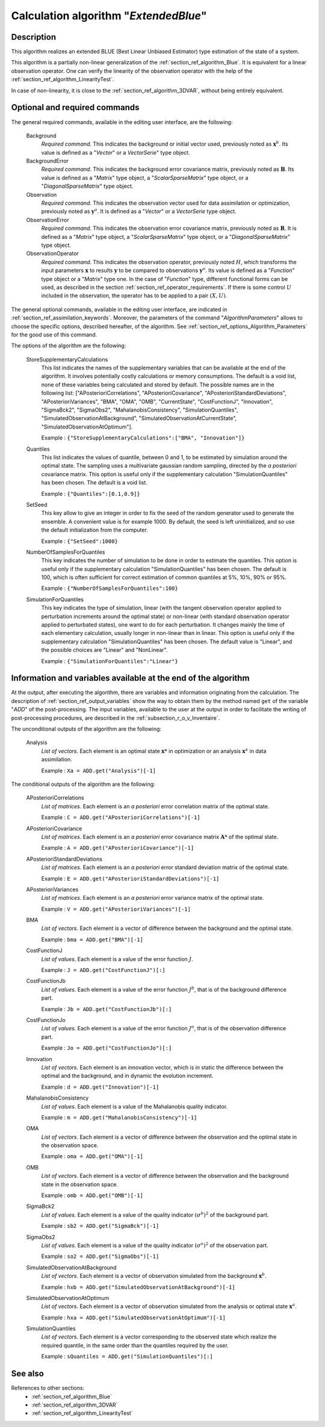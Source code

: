 ..
   Copyright (C) 2008-2015 EDF R&D

   This file is part of SALOME ADAO module.

   This library is free software; you can redistribute it and/or
   modify it under the terms of the GNU Lesser General Public
   License as published by the Free Software Foundation; either
   version 2.1 of the License, or (at your option) any later version.

   This library is distributed in the hope that it will be useful,
   but WITHOUT ANY WARRANTY; without even the implied warranty of
   MERCHANTABILITY or FITNESS FOR A PARTICULAR PURPOSE.  See the GNU
   Lesser General Public License for more details.

   You should have received a copy of the GNU Lesser General Public
   License along with this library; if not, write to the Free Software
   Foundation, Inc., 59 Temple Place, Suite 330, Boston, MA  02111-1307 USA

   See http://www.salome-platform.org/ or email : webmaster.salome@opencascade.com

   Author: Jean-Philippe Argaud, jean-philippe.argaud@edf.fr, EDF R&D

.. index:: single: ExtendedBlue
.. _section_ref_algorithm_ExtendedBlue:

Calculation algorithm "*ExtendedBlue*"
--------------------------------------

Description
+++++++++++

This algorithm realizes an extended BLUE (Best Linear Unbiased Estimator) type
estimation of the state of a system.

This algorithm is a partially non-linear generalization of the
:ref:`section_ref_algorithm_Blue`. It is equivalent for a linear observation
operator. One can verify the linearity of the observation operator with the help
of the :ref:`section_ref_algorithm_LinearityTest`.

In case of non-linearity, it is close to the :ref:`section_ref_algorithm_3DVAR`,
without being entirely equivalent.

Optional and required commands
++++++++++++++++++++++++++++++

.. index:: single: AlgorithmParameters
.. index:: single: Background
.. index:: single: BackgroundError
.. index:: single: Observation
.. index:: single: ObservationError
.. index:: single: ObservationOperator
.. index:: single: StoreSupplementaryCalculations
.. index:: single: Quantiles
.. index:: single: SetSeed
.. index:: single: NumberOfSamplesForQuantiles
.. index:: single: SimulationForQuantiles

The general required commands, available in the editing user interface, are the
following:

  Background
    *Required command*. This indicates the background or initial vector used,
    previously noted as :math:`\mathbf{x}^b`. Its value is defined as a
    "*Vector*" or a *VectorSerie*" type object.

  BackgroundError
    *Required command*. This indicates the background error covariance matrix,
    previously noted as :math:`\mathbf{B}`. Its value is defined as a "*Matrix*"
    type object, a "*ScalarSparseMatrix*" type object, or a
    "*DiagonalSparseMatrix*" type object.

  Observation
    *Required command*. This indicates the observation vector used for data
    assimilation or optimization, previously noted as :math:`\mathbf{y}^o`. It
    is defined as a "*Vector*" or a *VectorSerie* type object.

  ObservationError
    *Required command*. This indicates the observation error covariance matrix,
    previously noted as :math:`\mathbf{R}`. It is defined as a "*Matrix*" type
    object, a "*ScalarSparseMatrix*" type object, or a "*DiagonalSparseMatrix*"
    type object.

  ObservationOperator
    *Required command*. This indicates the observation operator, previously
    noted :math:`H`, which transforms the input parameters :math:`\mathbf{x}` to
    results :math:`\mathbf{y}` to be compared to observations
    :math:`\mathbf{y}^o`. Its value is defined as a "*Function*" type object or
    a "*Matrix*" type one. In the case of "*Function*" type, different
    functional forms can be used, as described in the section
    :ref:`section_ref_operator_requirements`. If there is some control :math:`U`
    included in the observation, the operator has to be applied to a pair
    :math:`(X,U)`.

The general optional commands, available in the editing user interface, are
indicated in :ref:`section_ref_assimilation_keywords`. Moreover, the parameters
of the command "*AlgorithmParameters*" allows to choose the specific options,
described hereafter, of the algorithm. See
:ref:`section_ref_options_Algorithm_Parameters` for the good use of this
command.

The options of the algorithm are the following:

  StoreSupplementaryCalculations
    This list indicates the names of the supplementary variables that can be
    available at the end of the algorithm. It involves potentially costly
    calculations or memory consumptions. The default is a void list, none of
    these variables being calculated and stored by default. The possible names
    are in the following list: ["APosterioriCorrelations",
    "APosterioriCovariance", "APosterioriStandardDeviations",
    "APosterioriVariances", "BMA", "OMA", "OMB", "CurrentState",
    "CostFunctionJ", "Innovation", "SigmaBck2", "SigmaObs2",
    "MahalanobisConsistency", "SimulationQuantiles",
    "SimulatedObservationAtBackground", "SimulatedObservationAtCurrentState",
    "SimulatedObservationAtOptimum"].

    Example : ``{"StoreSupplementaryCalculations":["BMA", "Innovation"]}``

  Quantiles
    This list indicates the values of quantile, between 0 and 1, to be estimated
    by simulation around the optimal state. The sampling uses a multivariate
    gaussian random sampling, directed by the *a posteriori* covariance matrix.
    This option is useful only if the supplementary calculation
    "SimulationQuantiles" has been chosen. The default is a void list.

    Example : ``{"Quantiles":[0.1,0.9]}``

  SetSeed
    This key allow to give an integer in order to fix the seed of the random
    generator used to generate the ensemble. A convenient value is for example
    1000. By default, the seed is left uninitialized, and so use the default
    initialization from the computer.

    Example : ``{"SetSeed":1000}``

  NumberOfSamplesForQuantiles
    This key indicates the number of simulation to be done in order to estimate
    the quantiles. This option is useful only if the supplementary calculation
    "SimulationQuantiles" has been chosen. The default is 100, which is often
    sufficient for correct estimation of common quantiles at 5%, 10%, 90% or
    95%.

    Example : ``{"NumberOfSamplesForQuantiles":100}``

  SimulationForQuantiles
    This key indicates the type of simulation, linear (with the tangent
    observation operator applied to perturbation increments around the optimal
    state) or non-linear (with standard observation operator applied to
    perturbated states), one want to do for each perturbation. It changes mainly
    the time of each elementary calculation, usually longer in non-linear than
    in linear. This option is useful only if the supplementary calculation
    "SimulationQuantiles" has been chosen. The default value is "Linear", and
    the possible choices are "Linear" and "NonLinear".

    Example : ``{"SimulationForQuantiles":"Linear"}``

Information and variables available at the end of the algorithm
+++++++++++++++++++++++++++++++++++++++++++++++++++++++++++++++

At the output, after executing the algorithm, there are variables and
information originating from the calculation. The description of
:ref:`section_ref_output_variables` show the way to obtain them by the method
named ``get`` of the variable "*ADD*" of the post-processing. The input
variables, available to the user at the output in order to facilitate the
writing of post-processing procedures, are described in the
:ref:`subsection_r_o_v_Inventaire`.

The unconditional outputs of the algorithm are the following:

  Analysis
    *List of vectors*. Each element is an optimal state :math:`\mathbf{x}*` in
    optimization or an analysis :math:`\mathbf{x}^a` in data assimilation.

    Example : ``Xa = ADD.get("Analysis")[-1]``

The conditional outputs of the algorithm are the following:

  APosterioriCorrelations
    *List of matrices*. Each element is an *a posteriori* error correlation
    matrix of the optimal state.

    Example : ``C = ADD.get("APosterioriCorrelations")[-1]``

  APosterioriCovariance
    *List of matrices*. Each element is an *a posteriori* error covariance
    matrix :math:`\mathbf{A}*` of the optimal state.

    Example : ``A = ADD.get("APosterioriCovariance")[-1]``

  APosterioriStandardDeviations
    *List of matrices*. Each element is an *a posteriori* error standard
    deviation matrix of the optimal state.

    Example : ``E = ADD.get("APosterioriStandardDeviations")[-1]``

  APosterioriVariances
    *List of matrices*. Each element is an *a posteriori* error variance matrix
    of the optimal state.

    Example : ``V = ADD.get("APosterioriVariances")[-1]``

  BMA
    *List of vectors*. Each element is a vector of difference between the
    background and the optimal state.

    Example : ``bma = ADD.get("BMA")[-1]``

  CostFunctionJ
    *List of values*. Each element is a value of the error function :math:`J`.

    Example : ``J = ADD.get("CostFunctionJ")[:]``

  CostFunctionJb
    *List of values*. Each element is a value of the error function :math:`J^b`,
    that is of the background difference part.

    Example : ``Jb = ADD.get("CostFunctionJb")[:]``

  CostFunctionJo
    *List of values*. Each element is a value of the error function :math:`J^o`,
    that is of the observation difference part.

    Example : ``Jo = ADD.get("CostFunctionJo")[:]``

  Innovation
    *List of vectors*. Each element is an innovation vector, which is in static
    the difference between the optimal and the background, and in dynamic the
    evolution increment.

    Example : ``d = ADD.get("Innovation")[-1]``

  MahalanobisConsistency
    *List of values*. Each element is a value of the Mahalanobis quality
    indicator.

    Example : ``m = ADD.get("MahalanobisConsistency")[-1]``

  OMA
    *List of vectors*. Each element is a vector of difference between the
    observation and the optimal state in the observation space.

    Example : ``oma = ADD.get("OMA")[-1]``

  OMB
    *List of vectors*. Each element is a vector of difference between the
    observation and the background state in the observation space.

    Example : ``omb = ADD.get("OMB")[-1]``

  SigmaBck2
    *List of values*. Each element is a value of the quality indicator
    :math:`(\sigma^b)^2` of the background part.

    Example : ``sb2 = ADD.get("SigmaBck")[-1]``

  SigmaObs2
    *List of values*. Each element is a value of the quality indicator
    :math:`(\sigma^o)^2` of the observation part.

    Example : ``so2 = ADD.get("SigmaObs")[-1]``

  SimulatedObservationAtBackground
    *List of vectors*. Each element is a vector of observation simulated from
    the background :math:`\mathbf{x}^b`.

    Example : ``hxb = ADD.get("SimulatedObservationAtBackground")[-1]``

  SimulatedObservationAtOptimum
    *List of vectors*. Each element is a vector of observation simulated from
    the analysis or optimal state :math:`\mathbf{x}^a`.

    Example : ``hxa = ADD.get("SimulatedObservationAtOptimum")[-1]``

  SimulationQuantiles
    *List of vectors*. Each element is a vector corresponding to the observed
    state which realize the required quantile, in the same order than the
    quantiles required by the user.

    Example : ``sQuantiles = ADD.get("SimulationQuantiles")[:]``

See also
++++++++

References to other sections:
  - :ref:`section_ref_algorithm_Blue`
  - :ref:`section_ref_algorithm_3DVAR`
  - :ref:`section_ref_algorithm_LinearityTest`

